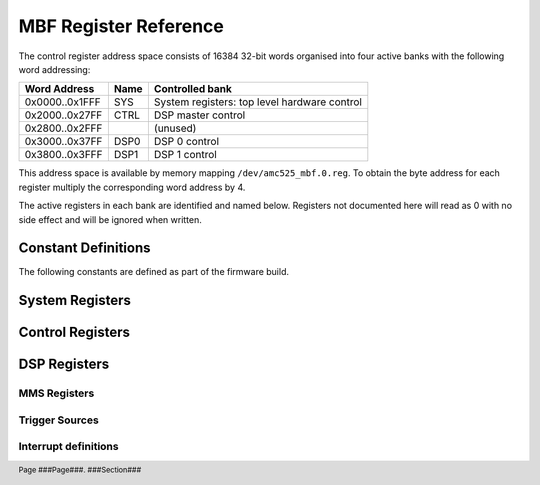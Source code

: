 MBF Register Reference
======================

.. footer::
    Page ###Page###. ###Section###

The control register address space consists of 16384 32-bit words organised into
four active banks with the following word addressing:

=============== ======= ============================================
Word Address    Name    Controlled bank
=============== ======= ============================================
0x0000..0x1FFF  SYS     System registers: top level hardware control
0x2000..0x27FF  CTRL    DSP master control
0x2800..0x2FFF          (unused)
0x3000..0x37FF  DSP0    DSP 0 control
0x3800..0x3FFF  DSP1    DSP 1 control
=============== ======= ============================================

This address space is available by memory mapping ``/dev/amc525_mbf.0.reg``.
To obtain the byte address for each register multiply the corresponding word
address by 4.

The active registers in each bank are identified and named below.  Registers not
documented here will read as 0 with no side effect and will be ignored when
written.

..  register_docs_file::
    :file:      AMC525/vhd/register_defs.in


Constant Definitions
--------------------

The following constants are defined as part of the firmware build.

..  constant_docs::


System Registers
----------------

..  register_docs::
    :section:   SYS


Control Registers
-----------------

..  register_docs::
    :section:   CTRL


DSP Registers
-------------

..  register_docs::
    :section:   DSP

..  _MMS:

MMS Registers
~~~~~~~~~~~~~

..  register_docs::
    :group:     MMS

..  _TRIGGERS_IN:

Trigger Sources
~~~~~~~~~~~~~~~

..  register_docs::
    :register:  TRIGGERS_IN

Interrupt definitions
~~~~~~~~~~~~~~~~~~~~~

..  register_docs::
    :register:  INTERRUPTS
